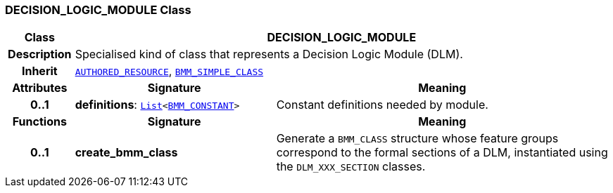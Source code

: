 === DECISION_LOGIC_MODULE Class

[cols="^1,3,5"]
|===
h|*Class*
2+^h|*DECISION_LOGIC_MODULE*

h|*Description*
2+a|Specialised kind of class that represents a Decision Logic Module (DLM).

h|*Inherit*
2+|`link:/releases/RM/{rm_release}/common.html#_authored_resource_class[AUTHORED_RESOURCE^]`, `link:/releases/LANG/{lang_release}/bmm.html#_bmm_simple_class_class[BMM_SIMPLE_CLASS^]`

h|*Attributes*
^h|*Signature*
^h|*Meaning*

h|*0..1*
|*definitions*: `link:/releases/BASE/{base_release}/foundation_types.html#_list_class[List^]<link:/releases/LANG/{lang_release}/bmm.html#_bmm_constant_class[BMM_CONSTANT^]>`
a|Constant definitions needed by module.
h|*Functions*
^h|*Signature*
^h|*Meaning*

h|*0..1*
|*create_bmm_class*
a|Generate a `BMM_CLASS` structure whose feature groups correspond to the formal sections of a DLM, instantiated using the `DLM_XXX_SECTION` classes.
|===
